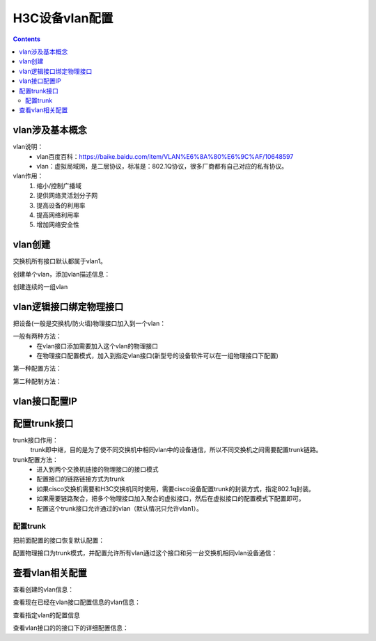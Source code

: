 .. _h3c_vlan:

======================================================================================================================================================
H3C设备vlan配置
======================================================================================================================================================


.. contents::


vlan涉及基本概念
======================================================================================================================================================

vlan说明：
    - vlan百度百科：https://baike.baidu.com/item/VLAN%E6%8A%80%E6%9C%AF/10648597
    - vlan：虚拟局域网，是二层协议，标准是：802.1Q协议，很多厂商都有自己对应的私有协议。

vlan作用：
    1. 缩小/控制广播域
    2. 提供网络灵活划分子网
    3. 提高设备的利用率
    4. 提高网络利用率
    5. 增加网络安全性


vlan创建
======================================================================================================================================================

交换机所有接口默认都属于vlan1。

创建单个vlan，添加vlan描述信息：

.. code-block:: text
    :linenos:

    <H3C>system-view
    System View: return to User View with Ctrl+Z.
    [H3C]vlan 10
    [H3C-vlan10]name testvlan
    [H3C-vlan10]description test_vlan
    [H3C-vlan10]quit


创建连续的一组vlan

.. code-block:: text
    :linenos:

    <H3C>system-view
    System View: return to User View with Ctrl+Z.
    [H3C]vlan 20 to 100

vlan逻辑接口绑定物理接口
======================================================================================================================================================


把设备(一般是交换机/防火墙)物理接口加入到一个vlan：

一般有两种方法：
    - 在vlan接口添加需要加入这个vlan的物理接口
    - 在物理接口配置模式，加入到指定vlan接口(新型号的设备软件可以在一组物理接口下配置)

第一种配置方法：

.. code-block:: text
    :linenos:

    [H3C-vlan10]port GigabitEthernet1/0/4 to GigabitEthernet 1/0/5

第二种配制方法：

.. code-block:: text
    :linenos:

    <H3C>system-view
    System View: return to User View with Ctrl+Z.
    [H3C]interface GigabitEthernet1/0/1
    [H3C-GigabitEthernet1/0/1]display this
    #
    interface GigabitEthernet1/0/1
    port link-mode bridge
    combo enable fiber
    #
    return
    [H3C-GigabitEthernet1/0/1]port access vlan 10
    [H3C-GigabitEthernet1/0/1]quit

.. code-block:: text
    :linenos:

    [H3C]display vlan 10
    VLAN ID: 10
    VLAN type: Static
    Route interface: Not configured
    Description: test_vlan
    Name: VLAN 0010
    Tagged ports:   None
    Untagged ports:
        GigabitEthernet1/0/1


vlan接口配置IP
======================================================================================================================================================

.. code-block:: text
    :linenos:

    [H3C]interface Vlan-interface 10
    [H3C-Vlan-interface10]ip address 192.168.1.1 24
    [H3C-Vlan-interface10]quit

    [H3C]display ip interface brief
    *down: administratively down
    (s): spoofing  (l): loopback
    Interface                Physical Protocol IP Address      Description
    MGE0/0/0                 down     down     --              --
    Vlan10                   up       up       192.168.1.1     --


配置trunk接口
======================================================================================================================================================

trunk接口作用：
    trunk即中继，目的是为了使不同交换机中相同vlan中的设备通信，所以不同交换机之间需要配置trunk链路。

trunk配置方法：
    - 进入到两个交换机链接的物理接口的接口模式
    - 配置接口的链路链接方式为trunk
    - 如果cisco交换机需要和H3C交换机同时使用，需要cisco设备配置trunk的封装方式，指定802.1q封装。
    - 如果需要链路聚合，把多个物理接口加入聚合的虚拟接口，然后在虚拟接口的配置模式下配置即可。
    - 配置这个trunk接口允许通过的vlan（默认情况只允许vlan1）。

配置trunk
------------------------------------------------------------------------------------------------------------------------------------------------------

把前面配置的接口恢复默认配置：

.. code-block:: none
    :linenos:

    [H3C-GigabitEthernet1/0/1]default
    This command will restore the default settings. Continue? [Y/N]:y
    [H3C-GigabitEthernet1/0/1]display this
    #
    interface GigabitEthernet1/0/1
    port link-mode bridge
    combo enable fiber
    #
    return

配置物理接口为trunk模式，并配置允许所有vlan通过这个接口和另一台交换机相同vlan设备通信：

.. code-block:: none
    :linenos:

    [H3C-GigabitEthernet1/0/1]port link-type trunk
    [H3C-GigabitEthernet1/0/1]dis this
    #
    interface GigabitEthernet1/0/1
    port link-mode bridge
    port link-type trunk
    port trunk permit vlan 1
    combo enable fiber
    #
    return
    [H3C-GigabitEthernet1/0/1]port trunk permit vlan all



查看vlan相关配置
======================================================================================================================================================

查看创建的vlan信息：

.. code-block:: none
    :linenos:

    [H3C]display vlan static
    Static VLANs: 83
    The static VLANs include:
    1(default), 10, 20-100

查看现在已经在vlan接口配置信息的vlan信息：

.. code-block:: none
    :linenos:

    [H3C]display interface Vlan-interface 10 brief
    Brief information on interfaces in route mode:
    Link: ADM - administratively down; Stby - standby
    Protocol: (s) - spoofing
    Interface            Link Protocol Primary IP      Description
    Vlan10               UP   UP       192.168.1.1

查看指定vlan的配置信息

.. code-block:: none
    :linenos:

    [H3C]display vlan 10
    VLAN ID: 10
    VLAN type: Static
    Route interface: Configured
    IPv4 address: 192.168.1.1
    IPv4 subnet mask: 255.255.255.0
    Description: test_vlan
    Name: testvlan
    Tagged ports:   None
    Untagged ports:
        GigabitEthernet1/0/1          GigabitEthernet1/0/4
        GigabitEthernet1/0/5

查看vlan接口的的接口下的详细配置信息：

.. code-block:: none
    :linenos:

    [H3C]display interface Vlan-interface 10
    Vlan-interface10
    Current state: UP
    Line protocol state: UP
    Description: Vlan-interface10 Interface
    Bandwidth: 100000 kbps
    Maximum transmission unit: 1500
    Internet address: 192.168.1.1/24 (primary)
    IP packet frame type: Ethernet II, hardware address: 74b3-4e3b-0202
    IPv6 packet frame type: Ethernet II, hardware address: 74b3-4e3b-0202
    Last clearing of counters: Never
    Last 300 seconds input rate: 38 bytes/sec, 304 bits/sec, 0 packets/sec
    Last 300 seconds output rate: 0 bytes/sec, 0 bits/sec, 0 packets/sec
    Input: 286 packets, 102102 bytes, 0 drops
    Output: 4 packets, 184 bytes, 0 drops





